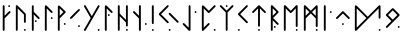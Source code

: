 SplineFontDB: 3.2
FontName: NeoFuthark
FullName: NeoFuthark
FamilyName: NeoFuthark
Weight: Regular
Copyright: Copyright (c) 2021, Caj Larsson
UComments: "2021-6-6: Created with FontForge (http://fontforge.org)"
Version: 001.000
ItalicAngle: 0
UnderlinePosition: -102
UnderlineWidth: 51
Ascent: 819
Descent: 205
InvalidEm: 0
LayerCount: 2
Layer: 0 0 "Back" 1
Layer: 1 0 "Fore" 0
XUID: [1021 993 1476599607 11257049]
FSType: 0
OS2Version: 0
OS2_WeightWidthSlopeOnly: 0
OS2_UseTypoMetrics: 1
CreationTime: 1622957551
ModificationTime: 1623046080
PfmFamily: 17
TTFWeight: 400
TTFWidth: 5
LineGap: 92
VLineGap: 0
OS2TypoAscent: 0
OS2TypoAOffset: 1
OS2TypoDescent: 0
OS2TypoDOffset: 1
OS2TypoLinegap: 92
OS2WinAscent: 0
OS2WinAOffset: 1
OS2WinDescent: 0
OS2WinDOffset: 1
HheadAscent: 0
HheadAOffset: 1
HheadDescent: 0
HheadDOffset: 1
OS2Vendor: 'PfEd'
MarkAttachClasses: 1
DEI: 91125
LangName: 1033
Encoding: Custom
Compacted: 1
UnicodeInterp: none
NameList: AGL For New Fonts
DisplaySize: -48
AntiAlias: 1
FitToEm: 0
WidthSeparation: 150
WinInfo: 0 17 20
BeginPrivate: 0
EndPrivate
TeXData: 1 0 0 346030 173015 115343 0 1048576 115343 783286 444596 497025 792723 393216 433062 380633 303038 157286 324010 404750 52429 2506097 1059062 262144
BeginChars: 26 26

StartChar: fehu
Encoding: 0 5792 0
Width: 329
VWidth: 0
Flags: W
HStem: 649 47<391.072 438.928>
VStem: 254 47<53.0716 364 431 695.928> 391 48<649.065 695.928>
LayerCount: 2
Fore
SplineSet
391 672 m 0
 391 685 402 696 415 696 c 0
 428 696 439 685 439 672 c 0
 439 659 428 649 415 649 c 0
 402 649 391 659 391 672 c 0
254 77 m 2
 254 189 l 1
 254 265 l 1
 254 339 l 1
 254 410 l 1
 254 483 l 1
 254 560 l 1
 254 672 l 2
 254 685 264 696 277 696 c 0
 288 696 301 685 301 672 c 2
 301 560 l 1
 301 483 l 1
 301 431 l 1
 410 540 l 2
 414 544 420 547 426 547 c 0
 432 547 439 544 443 540 c 0
 447 536 450 530 450 524 c 0
 450 518 447 511 443 507 c 2
 301 364 l 1
 301 339 l 1
 301 265 l 1
 301 189 l 1
 301 77 l 2
 301 64 290 53 277 53 c 0
 264 53 254 64 254 77 c 2
EndSplineSet
Validated: 1
EndChar

StartChar: uni16A0
Encoding: -1 5792 1
Width: 333
VWidth: 0
Flags: W
HStem: 665 48<210.214 258.803>
VStem: 70 48<54.2145 373 441 712.786> 210 49<665.18 712.786>
LayerCount: 2
Fore
SplineSet
210 688 m 0
 210 701 222 713 235 713 c 0
 248 713 259 701 259 688 c 0
 259 675 248 665 235 665 c 0
 222 665 210 675 210 688 c 0
70 79 m 2
 70 194 l 1
 70 271 l 1
 70 347 l 1
 70 420 l 1
 70 495 l 1
 70 573 l 1
 70 688 l 2
 70 701 80 713 93 713 c 0
 104 713 118 701 118 688 c 2
 118 573 l 1
 118 495 l 1
 118 441 l 1
 229 553 l 2
 233 557 240 560 246 560 c 0
 252 560 259 557 263 553 c 0
 267 549 270 543 270 537 c 0
 270 531 267 523 263 519 c 2
 118 373 l 1
 118 347 l 1
 118 271 l 1
 118 194 l 1
 118 79 l 2
 118 66 106 54 93 54 c 0
 80 54 70 66 70 79 c 2
EndSplineSet
Validated: 1
EndChar

StartChar: uruz
Encoding: 2 5794 2
Width: 401
VWidth: 0
Flags: W
HStem: 54 48<280.197 327.803>
VStem: 73 48<54.078 630> 280 48<54.078 101.935 258.072 493.868>
LayerCount: 2
Fore
SplineSet
280 79 m 0
 280 92 291 102 304 102 c 0
 317 102 328 92 328 79 c 0
 328 66 317 54 304 54 c 0
 291 54 280 66 280 79 c 0
73 79 m 2
 73 688 l 2
 73 700 83 713 95 713 c 0
 103 713 109 711 114 706 c 0
 183 637 252 568 321 499 c 0
 325 495 328 486 328 481 c 2
 328 282 l 2
 328 269 317 258 304 258 c 0
 291 258 280 269 280 282 c 0
 280 345 280 409 280 472 c 1
 258 494 238 513 216 535 c 0
 184 567 153 598 121 630 c 1
 121 79 l 2
 121 66 110 54 97 54 c 0
 84 54 73 66 73 79 c 2
EndSplineSet
Validated: 1
EndChar

StartChar: uni16A6
Encoding: 3 5798 3
Width: 330
VWidth: 0
Flags: W
HStem: 279 48<150.065 197.922>
VStem: 73 48<50.078 473 542 708.922> 150 48<279.197 326.803>
LayerCount: 2
Fore
SplineSet
173 327 m 0
 186 327 198 316 198 303 c 0
 198 290 186 279 173 279 c 0
 160 279 150 290 150 303 c 0
 150 316 160 327 173 327 c 0
97 709 m 0
 110 709 121 697 121 684 c 2
 121 569 l 1
 121 542 l 1
 266 396 l 2
 270 392 273 384 273 379 c 0
 273 374 271 365 267 361 c 1
 266 361 l 1
 262 357 255 354 250 354 c 0
 245 354 236 357 232 361 c 2
 121 473 l 1
 121 416 l 1
 121 343 l 1
 121 267 l 1
 121 189 l 1
 121 75 l 2
 121 62 110 50 97 50 c 0
 84 50 73 62 73 75 c 2
 73 189 l 1
 73 267 l 1
 73 343 l 1
 73 416 l 1
 73 490 l 1
 73 569 l 1
 73 684 l 2
 73 697 84 709 97 709 c 0
EndSplineSet
Validated: 1
EndChar

StartChar: uni16A8
Encoding: 4 5800 4
Width: 338
VWidth: 0
Flags: W
HStem: 359 49<225.214 272.82>
VStem: 73 48<54.078 630> 225 48<359.197 407.786>
LayerCount: 2
Fore
SplineSet
273 383 m 0
 273 370 263 359 250 359 c 0
 237 359 225 370 225 383 c 0
 225 396 237 408 250 408 c 0
 263 408 273 396 273 383 c 0
97 709 m 4
 108 709 116 703 121 699 c 6
 266 553 l 2
 270 549 273 541 273 536 c 0
 273 531 270 523 266 519 c 0
 262 515 255 512 250 512 c 0
 245 512 236 515 232 519 c 2
 121 630 l 1
 121 573 l 1
 121 495 l 1
 121 420 l 1
 121 347 l 1
 121 271 l 1
 121 194 l 1
 121 79 l 2
 121 66 110 54 97 54 c 0
 84 54 73 66 73 79 c 2
 73 194 l 1
 73 271 l 1
 73 347 l 1
 73 420 l 1
 73 495 l 1
 73 573 l 1
 73 687 l 6
 73 696 84 709 97 709 c 4
EndSplineSet
Validated: 1
EndChar

StartChar: uni16B1
Encoding: 5 5809 5
Width: 336
VWidth: 0
Flags: W
HStem: 212 49<225.214 272.82>
VStem: 73 48<60.0716 398.968 447 636 679.721 708.916> 225 48<212.214 260.803>
LayerCount: 2
Fore
SplineSet
121 636 m 1
 121 580 l 1
 121 501 l 1
 121 447 l 1
 215 542 l 1
 121 636 l 1
275 542 m 0
 275 535 271 529 266 524 c 0
 211 466 121 379 121 379 c 1
 121 353 l 1
 121 278 l 1
 121 199 l 1
 121 84 l 2
 121 71 110 60 97 60 c 0
 84 60 73 71 73 84 c 2
 73 199 l 1
 73 278 l 1
 73 353 l 1
 73 389 l 1
 73 426 l 1
 73 501 l 1
 73 580 l 1
 73 687 l 6
 73 696 84 709 97 709 c 4
 108 709 116 703 121 699 c 6
 121 699 212 615 266 559 c 0
 271 554 275 549 275 542 c 0
250 261 m 0
 263 261 273 250 273 237 c 0
 273 224 263 212 250 212 c 0
 237 212 225 224 225 237 c 0
 225 250 237 261 250 261 c 0
EndSplineSet
Validated: 1
EndChar

StartChar: uni16B2
Encoding: 6 5810 6
Width: 368
VWidth: 0
Flags: W
HStem: 153 48<257.197 304.82>
VStem: 257 48<153.18 200.922>
LayerCount: 2
Fore
SplineSet
281 201 m 2
 282 201 l 2
 295 201 305 189 305 176 c 0
 305 163 295 153 282 153 c 0
 269 153 257 163 257 176 c 0
 257 189 268 201 281 201 c 2
281 614 m 0
 286 614 294 611 298 607 c 0
 303 602 305 597 305 591 c 0
 305 585 303 578 298 573 c 2
 217 493 l 1
 162 436 l 1
 109 383 l 1
 91 367 l 2
 86 362 81 359 75 359 c 0
 69 359 62 362 57 367 c 0
 52 372 50 378 50 384 c 0
 50 390 52 395 57 400 c 2
 74 418 l 1
 127 471 l 1
 183 526 l 1
 264 607 l 2
 268 611 276 614 281 614 c 0
EndSplineSet
Validated: 1
EndChar

StartChar: uni16B7
Encoding: 7 5815 7
Width: 513
VWidth: 0
Flags: W
HStem: 54 49<402.197 450.786>
VStem: 402 49<54.2145 102.803>
LayerCount: 2
Fore
SplineSet
426 103 m 0
 439 103 451 92 451 79 c 0
 451 66 439 54 426 54 c 0
 413 54 402 66 402 79 c 0
 402 92 413 103 426 103 c 0
75 713 m 0
 83 713 91 707 95 700 c 2
 130 640 l 1
 153 601 l 1
 191 534 l 1
 251 432 l 1
 309 534 l 1
 348 601 l 1
 371 640 l 1
 406 700 l 2
 410 707 418 713 426 713 c 0
 429 713 435 712 438 710 c 0
 446 706 451 696 451 688 c 0
 451 684 449 681 447 677 c 2
 413 616 l 1
 390 578 l 1
 355 517 l 1
 350 509 l 1
 316 449 l 1
 279 384 l 1
 251 335 l 1
 243 322 l 1
 205 256 l 1
 197 242 l 1
 191 234 l 1
 165 187 l 1
 153 166 l 1
 130 127 l 1
 95 67 l 2
 91 59 83 54 75 54 c 0
 71 54 66 56 62 58 c 0
 54 62 50 71 50 79 c 0
 50 83 51 87 53 91 c 2
 88 152 l 1
 111 190 l 1
 151 258 l 1
 222 384 l 1
 151 509 l 1
 111 578 l 1
 88 616 l 1
 53 677 l 2
 51 681 50 684 50 688 c 0
 50 696 54 706 62 710 c 0
 65 712 72 713 75 713 c 0
EndSplineSet
Validated: 1
EndChar

StartChar: uni16B9
Encoding: 8 5817 8
Width: 331
VWidth: 0
Flags: W
HStem: 435 48<150.18 197.786>
VStem: 73 48<54.078 630> 150 48<435.214 482.82>
LayerCount: 2
Fore
SplineSet
173 483 m 0
 186 483 198 473 198 460 c 0
 198 447 186 435 173 435 c 0
 160 435 150 447 150 460 c 0
 150 473 160 483 173 483 c 0
73 687 m 2
 73 696 84 709 97 709 c 0
 108 709 116 703 121 699 c 2
 266 553 l 2
 270 549 273 541 273 536 c 0
 273 531 271 523 267 519 c 1
 266 519 l 1
 262 515 255 512 250 512 c 0
 245 512 236 515 232 519 c 2
 121 630 l 1
 121 573 l 1
 121 496 l 1
 121 420 l 1
 121 347 l 1
 121 272 l 1
 121 194 l 1
 121 79 l 2
 121 66 110 54 97 54 c 0
 84 54 73 66 73 79 c 2
 73 194 l 1
 73 272 l 1
 73 347 l 1
 73 420 l 1
 73 496 l 1
 73 573 l 1
 73 687 l 2
EndSplineSet
Validated: 1
EndChar

StartChar: uni16BA
Encoding: 9 5818 9
Width: 407
VWidth: 0
Flags: W
HStem: 54 48<280.197 327.803>
VStem: 73 48<54.078 429 498 712.928> 280 48<54.078 101.935 166.072 270 339 712.922>
LayerCount: 2
Fore
SplineSet
303 102 m 2
 304 102 l 2
 317 102 328 92 328 79 c 0
 328 66 317 54 304 54 c 0
 291 54 280 66 280 79 c 0
 280 92 290 102 303 102 c 2
97 713 m 0
 110 713 121 702 121 689 c 2
 121 574 l 1
 121 498 l 1
 131 487 l 1
 184 434 l 1
 240 379 l 1
 280 339 l 1
 280 439 l 1
 280 688 l 2
 280 701 291 713 304 713 c 0
 317 713 328 701 328 688 c 2
 328 439 l 1
 328 190 l 2
 328 177 317 166 304 166 c 0
 291 166 280 177 280 190 c 2
 280 270 l 1
 206 344 l 1
 150 400 l 1
 121 429 l 1
 121 420 l 1
 121 348 l 1
 121 272 l 1
 121 194 l 1
 121 79 l 2
 121 66 110 54 97 54 c 0
 84 54 73 66 73 79 c 2
 73 194 l 1
 73 272 l 1
 73 348 l 1
 73 420 l 1
 73 496 l 1
 73 574 l 1
 73 689 l 2
 73 702 84 713 97 713 c 0
EndSplineSet
Validated: 1
EndChar

StartChar: uni16BE
Encoding: 10 5822 10
Width: 455
VWidth: 0
Flags: WO
HStem: 206 49<356.197 403.803>
VStem: 203 49<54.0716 373 441 712.786> 356 48<206.072 254.922>
LayerCount: 2
Fore
SplineSet
380 255 m 0
 393 255 404 243 404 230 c 0
 404 217 393 206 380 206 c 0
 367 206 356 217 356 230 c 0
 356 243 367 255 380 255 c 0
227 713 m 0
 240 713 252 701 252 688 c 2
 252 573 l 1
 252 495 l 1
 252 419 l 1
 252 347 l 1
 252 272 l 1
 252 193 l 1
 252 78 l 2
 252 65 241 54 228 54 c 2
 227 54 l 2
 214 54 203 65 203 78 c 2
 203 193 l 1
 203 272 l 1
 203 347 l 1
 203 373 l 1
 58 518 l 2
 54 522 51 530 51 536 c 0
 51 542 54 549 58 553 c 0
 62 557 69 560 75 560 c 0
 81 560 88 557 92 553 c 2
 203 441 l 1
 203 495 l 1
 203 573 l 1
 203 688 l 2
 203 701 214 713 227 713 c 0
EndSplineSet
Validated: 1
EndChar

StartChar: uni16C1
Encoding: 11 5825 11
Width: 200
VWidth: 0
Flags: W
HStem: 54 49<73.1971 121.786>
VStem: 73 49<54.2145 102.803 229.214 712.786>
LayerCount: 2
Fore
SplineSet
97 103 m 0
 110 103 122 92 122 79 c 0
 122 66 110 54 97 54 c 0
 84 54 73 66 73 79 c 0
 73 92 84 103 97 103 c 0
97 713 m 0
 110 713 122 701 122 688 c 2
 122 509 l 1
 122 433 l 1
 122 254 l 2
 122 241 110 229 97 229 c 0
 84 229 73 241 73 254 c 2
 73 433 l 1
 73 509 l 1
 73 688 l 2
 73 701 84 713 97 713 c 0
EndSplineSet
Validated: 1
EndChar

StartChar: uni16C3
Encoding: 12 5827 12
Width: 612
VWidth: 0
Flags: W
HStem: 54 48<299.214 347.803>
VStem: 299 49<54.2145 101.82>
LayerCount: 2
Fore
SplineSet
324 102 m 4
 337 102 348 92 348 79 c 4
 348 66 337 54 324 54 c 4
 311 54 299 66 299 79 c 4
 299 92 311 102 324 102 c 4
324 517 m 4
 329 517 337 514 341 510 c 6
 422 428 l 5
 477 373 l 5
 530 319 l 5
 548 303 l 6
 552 299 555 292 555 286 c 4
 555 280 552 272 548 268 c 4
 544 264 536 261 530 261 c 4
 524 261 517 264 513 268 c 6
 497 286 l 5
 443 339 l 5
 387 394 l 5
 306 475 l 6
 302 479 299 487 299 493 c 4
 299 499 302 506 306 510 c 4
 310 514 319 517 324 517 c 4
276 713 m 4
 281 713 289 710 293 706 c 4
 297 702 300 694 300 688 c 4
 300 682 297 676 293 672 c 6
 212 590 l 5
 157 535 l 5
 103 481 l 5
 157 428 l 5
 212 373 l 5
 293 292 l 6
 297 288 300 280 300 274 c 4
 300 268 297 261 293 257 c 4
 289 253 282 250 276 250 c 4
 270 250 263 253 259 257 c 6
 178 338 l 5
 122 394 l 5
 69 447 l 5
 52 464 l 6
 48 468 45 475 45 481 c 4
 45 487 48 495 52 499 c 6
 69 516 l 5
 122 569 l 5
 178 625 l 5
 259 706 l 6
 263 710 271 713 276 713 c 4
EndSplineSet
Validated: 1
EndChar

StartChar: uni16C7
Encoding: 13 5831 13
Width: 452
VWidth: 0
Flags: W
HStem: 512 48<348.078 395.935>
VStem: 196 48<137 712.922> 348 48<512.197 559.803>
LayerCount: 2
Fore
SplineSet
373 560 m 4
 386 560 396 549 396 536 c 4
 396 523 386 512 373 512 c 4
 360 512 348 523 348 536 c 4
 348 549 360 560 373 560 c 4
198 61 m 6
 50 214 l 6
 46 218 43 226 43 231 c 4
 43 236 46 244 50 248 c 4
 54 252 63 255 68 255 c 4
 73 255 80 252 84 248 c 6
 196 137 l 5
 196 194 l 5
 196 272 l 5
 196 347 l 5
 196 420 l 5
 196 496 l 5
 196 573 l 5
 196 688 l 6
 196 701 207 713 220 713 c 4
 233 713 244 701 244 688 c 6
 244 573 l 5
 244 496 l 5
 244 420 l 5
 244 347 l 5
 244 272 l 5
 244 194 l 5
 244 79 l 6
 244 70 235 55 222 54 c 4
 211 53 203 56 198 61 c 6
EndSplineSet
Validated: 1
EndChar

StartChar: uni16C8
Encoding: 14 5832 14
Width: 489
VWidth: 0
Flags: W
HStem: 55 48<378.072 425.928>
VStem: 73 48<137 631> 378 48<55.0716 102.928>
LayerCount: 2
Fore
SplineSet
402 103 m 0
 415 103 426 92 426 79 c 0
 426 66 415 55 402 55 c 0
 389 55 378 66 378 79 c 0
 378 92 389 103 402 103 c 0
73 79 m 0
 73 123 73 194 73 194 c 1
 73 272 l 1
 73 347 l 1
 73 420 l 1
 73 496 l 1
 73 574 l 1
 73 687 l 6
 73 696 84 709 97 709 c 4
 108 709 116 704 121 699 c 6
 250 570 l 1
 385 706 l 2
 389 710 397 713 402 713 c 0
 407 713 416 710 420 706 c 0
 424 702 427 694 427 689 c 0
 427 684 424 676 420 672 c 2
 420 672 327 579 267 519 c 0
 261 514 255 512 250 512 c 0
 245 512 238 514 232 519 c 2
 121 631 l 1
 121 574 l 1
 121 496 l 1
 121 420 l 1
 121 347 l 1
 121 272 l 1
 121 194 l 1
 121 137 l 1
 232 249 l 2
 236 253 245 256 250 256 c 0
 255 256 262 253 266 249 c 1
 267 249 l 1
 271 245 273 236 273 231 c 0
 273 226 270 218 266 214 c 2
 266 214 173 120 114 61 c 0
 107 54 93 54 86 57 c 0
 80 59 73 68 73 79 c 0
EndSplineSet
Validated: 1
EndChar

StartChar: uni16C9
Encoding: 15 5833 15
Width: 452
VWidth: 0
Flags: W
HStem: 665 48<198.072 245.928>
VStem: 198 48<54.0716 527 665.072 712.928>
LayerCount: 2
Fore
SplineSet
221 713 m 2
 222 713 l 2
 235 713 246 702 246 689 c 0
 246 676 235 665 222 665 c 0
 209 665 198 676 198 689 c 0
 198 702 208 713 221 713 c 2
198 527 m 1
 53 672 l 2
 49 676 46 684 46 689 c 0
 46 694 49 702 53 706 c 0
 57 710 65 713 70 713 c 0
 75 713 83 710 87 706 c 2
 222 571 l 1
 356 706 l 2
 360 710 369 713 374 713 c 0
 379 713 386 710 390 706 c 0
 394 702 397 694 397 689 c 0
 397 684 394 676 390 672 c 2
 246 527 l 1
 246 270 l 1
 246 193 l 1
 246 78 l 2
 246 65 235 54 222 54 c 0
 209 54 198 65 198 78 c 2
 198 193 l 1
 198 270 l 1
 198 527 l 1
EndSplineSet
Validated: 1
EndChar

StartChar: uni16CA
Encoding: 16 5834 16
Width: 366
VWidth: 0
Flags: W
HStem: 54 48<49.2145 96.8202>
VStem: 49 48<54.2145 101.82>
LayerCount: 2
Fore
SplineSet
74 102 m 0
 87 102 97 92 97 79 c 0
 97 66 87 54 74 54 c 0
 61 54 49 66 49 79 c 0
 49 92 61 102 74 102 c 0
280 713 m 2
 281 713 l 2
 286 713 293 710 297 706 c 0
 301 702 304 694 304 688 c 0
 304 682 301 676 297 672 c 2
 216 590 l 1
 161 535 l 1
 108 481 l 1
 161 428 l 1
 216 373 l 1
 297 292 l 2
 301 288 304 280 304 274 c 0
 304 268 301 261 297 257 c 0
 293 253 286 250 280 250 c 0
 274 250 267 253 263 257 c 2
 182 338 l 1
 126 394 l 1
 73 447 l 1
 56 464 l 2
 52 468 49 476 49 481 c 0
 49 487 52 495 56 499 c 2
 73 516 l 1
 126 569 l 1
 182 625 l 1
 263 706 l 2
 267 710 275 713 280 713 c 2
EndSplineSet
Validated: 1
EndChar

StartChar: uni16CF
Encoding: 17 5839 17
Width: 465
VWidth: 0
Flags: W
HStem: 54 49<206.197 253.803>
VStem: 206 48<54.078 102.928 162.065 631>
LayerCount: 2
Fore
SplineSet
230 103 m 0
 243 103 254 92 254 79 c 0
 254 66 243 54 230 54 c 0
 217 54 206 66 206 79 c 0
 206 92 217 103 230 103 c 0
254 698 m 0
 315 637 400 553 400 553 c 2
 403 550 408 542 408 537 c 0
 408 532 404 523 400 519 c 0
 396 515 388 512 383 512 c 0
 378 512 370 515 366 519 c 2
 254 631 l 1
 254 379 l 1
 254 300 l 1
 254 185 l 2
 254 172 243 162 230 162 c 0
 217 162 206 172 206 185 c 2
 206 300 l 1
 206 379 l 1
 206 631 l 1
 94 519 l 2
 90 515 83 512 78 512 c 0
 73 512 64 515 60 519 c 0
 56 523 53 532 53 537 c 0
 53 542 56 549 60 553 c 2
 60 553 149 641 206 698 c 0
 214 706 221 712 230 712 c 0
 239 712 247 705 254 698 c 0
EndSplineSet
Validated: 1
EndChar

StartChar: uni16D2
Encoding: 18 5842 18
Width: 335
VWidth: 0
Flags: W
HStem: 130 48<150.065 197.922>
VStem: 73 48<54.078 325 441 630> 150 48<130.197 177.803>
LayerCount: 2
Fore
SplineSet
121 630 m 1
 121 573 l 1
 121 496 l 1
 121 441 l 1
 215 536 l 1
 121 630 l 1
173 178 m 0
 186 178 198 167 198 154 c 0
 198 141 186 130 173 130 c 0
 160 130 150 141 150 154 c 0
 150 167 160 178 173 178 c 0
97 713 m 0
 103 713 111 709 115 705 c 2
 265 554 l 1
 267 553 l 2
 271 549 273 541 273 536 c 0
 273 531 271 523 267 519 c 2
 266 518 l 1
 131 383 l 1
 267 248 l 2
 271 244 273 235 273 230 c 0
 273 225 271 217 267 213 c 0
 263 209 255 206 250 206 c 0
 245 206 236 209 232 213 c 2
 121 325 l 1
 121 272 l 1
 121 194 l 1
 121 79 l 2
 121 66 110 54 97 54 c 0
 84 54 73 66 73 79 c 2
 73 194 l 1
 73 272 l 1
 73 347 l 1
 73 420 l 1
 73 496 l 1
 73 573 l 1
 73 688 l 1
 73 689 l 2
 73 702 84 713 97 713 c 0
EndSplineSet
Validated: 1
EndChar

StartChar: uni16D6
Encoding: 19 5846 19
Width: 505
VWidth: 0
Flags: W
HStem: 54 48<378.197 425.803>
VStem: 73 48<53.078 630> 378 48<54.078 101.935 153.065 630>
LayerCount: 2
Fore
SplineSet
402 102 m 0
 415 102 426 92 426 79 c 0
 426 66 415 54 402 54 c 0
 389 54 378 66 378 79 c 0
 378 92 389 102 402 102 c 0
427 690 m 2
 426 573 l 1
 426 517 l 1
 426 495 l 1
 426 445 l 1
 426 419 l 1
 426 370 l 1
 426 347 l 1
 426 291 l 1
 426 271 l 1
 426 176 l 2
 426 163 415 153 402 153 c 0
 389 153 378 163 378 176 c 2
 378 194 l 1
 378 271 l 1
 378 291 l 1
 378 347 l 1
 378 370 l 1
 378 419 l 1
 378 445 l 1
 378 495 l 1
 378 517 l 1
 378 573 l 1
 378 593 l 1
 378 630 l 1
 268 519 l 1
 266 518 l 2
 262 514 255 511 250 511 c 0
 245 511 236 514 232 518 c 2
 121 630 l 1
 121 573 l 1
 121 495 l 1
 121 419 l 1
 121 347 l 1
 121 271 l 1
 121 193 l 1
 121 78 l 2
 121 65 110 53 97 53 c 0
 84 53 73 65 73 78 c 2
 73 193 l 1
 73 271 l 1
 73 347 l 1
 73 419 l 1
 73 495 l 1
 73 573 l 1
 73 689 l 1
 73 690 l 2
 73 702 85 712 97 712 c 0
 103 712 111 709 115 705 c 2
 250 569 l 1
 385 705 l 2
 391 711 402 714 408 712 c 0
 412 711 427 705 427 690 c 2
EndSplineSet
Validated: 1
EndChar

StartChar: uni16D7
Encoding: 20 5847 20
Width: 506
VWidth: 0
Flags: W
HStem: 54 49<378.197 426.786>
VStem: 73 48<54.078 374 441 630> 378 49<54.2145 102.803 154.18 374 440 630>
LayerCount: 2
Fore
SplineSet
120 630 m 1
 120 573 l 1
 120 495 l 1
 120 441 l 1
 215 537 l 1
 120 630 l 1
377 630 m 1
 283 536 l 1
 377 440 l 1
 377 445 l 1
 377 495 l 1
 377 517 l 1
 377 573 l 1
 377 593 l 1
 377 630 l 1
402 103 m 0
 415 103 427 92 427 79 c 0
 427 66 415 54 402 54 c 0
 389 54 378 66 378 79 c 0
 378 92 389 103 402 103 c 0
385 703 m 2
 394 712 405 712 408 711 c 0
 413 710 427 702 427 689 c 2
 427 574 l 1
 427 518 l 1
 427 496 l 1
 427 446 l 1
 427 420 l 1
 427 371 l 1
 427 348 l 1
 427 292 l 1
 427 272 l 1
 427 177 l 2
 427 164 415 154 402 154 c 0
 389 154 378 164 378 177 c 2
 378 195 l 1
 378 272 l 1
 378 292 l 1
 378 348 l 1
 378 371 l 1
 378 374 l 1
 250 502 l 1
 121 374 l 1
 121 348 l 1
 121 272 l 1
 121 194 l 1
 121 79 l 2
 121 66 110 54 97 54 c 0
 84 54 73 66 73 79 c 2
 73 194 l 1
 73 272 l 1
 73 348 l 1
 73 382 l 1
 73 383 l 1
 73 385 l 1
 73 420 l 1
 73 496 l 1
 73 574 l 1
 73 688 l 1
 73 689 l 2
 73 702 84 713 97 713 c 0
 103 713 111 710 115 706 c 2
 250 570 l 1
 385 703 l 2
EndSplineSet
Validated: 1
EndChar

StartChar: uni16DA
Encoding: 21 5850 21
Width: 329
VWidth: 0
Flags: W
HStem: 512 48<225.078 272.935>
VStem: 73 48<54.078 712.922> 225 48<512.197 559.803>
LayerCount: 2
Fore
SplineSet
250 560 m 0
 263 560 273 549 273 536 c 0
 273 523 263 512 250 512 c 0
 237 512 225 523 225 536 c 0
 225 549 237 560 250 560 c 0
97 713 m 0
 110 713 121 701 121 688 c 2
 121 573 l 1
 121 496 l 1
 121 420 l 1
 121 347 l 1
 121 272 l 1
 121 194 l 1
 121 79 l 2
 121 66 110 54 97 54 c 0
 84 54 73 66 73 79 c 2
 73 194 l 1
 73 272 l 1
 73 347 l 1
 73 420 l 1
 73 496 l 1
 73 573 l 1
 73 688 l 2
 73 701 84 713 97 713 c 0
EndSplineSet
Validated: 1
EndChar

StartChar: uni16DC
Encoding: 22 5852 22
Width: 466
VWidth: 0
Flags: W
HStem: 206 48<204.072 251.928>
VStem: 204 48<206.072 253.928>
LayerCount: 2
Fore
SplineSet
228 254 m 0
 241 254 252 243 252 230 c 0
 252 217 241 206 228 206 c 0
 215 206 204 217 204 230 c 0
 204 243 215 254 228 254 c 0
228 560 m 0
 233 560 241 557 245 553 c 2
 247 551 l 1
 398 400 l 6
 402 396 404 388 404 383 c 4
 404 378 402 370 398 366 c 4
 394 362 386 358 381 358 c 0
 376 358 368 362 364 366 c 2
 228 501 l 1
 92 366 l 2
 88 362 81 358 76 358 c 0
 71 358 62 362 58 366 c 0
 54 370 51 378 51 383 c 0
 51 388 54 396 58 400 c 2
 211 553 l 2
 215 557 223 560 228 560 c 0
EndSplineSet
Validated: 1
EndChar

StartChar: uni16DE
Encoding: 23 5854 23
Width: 808
VWidth: 0
Flags: W
HStem: 54 48<682.214 729.82>
VStem: 73 48<137 630> 682 48<54.2145 101.82 365.197 630>
LayerCount: 2
Fore
SplineSet
707 102 m 0
 720 102 730 92 730 79 c 0
 730 66 720 54 707 54 c 0
 694 54 682 66 682 79 c 0
 682 92 694 102 707 102 c 0
121 630 m 1
 121 573 l 1
 121 495 l 1
 121 419 l 1
 121 347 l 1
 121 271 l 1
 121 194 l 1
 121 137 l 1
 242 258 l 1
 256 271 l 1
 324 339 l 1
 368 383 l 1
 256 495 l 1
 121 630 l 1
121 699 m 2
 290 529 l 1
 401 418 l 1
 413 428 l 1
 432 447 l 1
 483 499 l 1
 513 528 l 1
 537 552 l 1
 592 607 l 1
 673 689 l 1
 688 703 l 2
 692 708 701 712 707 712 c 0
 720 712 730 701 730 688 c 2
 730 389 l 2
 730 376 720 365 707 365 c 0
 694 365 682 376 682 389 c 2
 682 630 l 1
 626 573 l 1
 570 518 l 1
 547 495 l 1
 517 465 l 1
 466 414 l 1
 455 402 l 1
 413 360 l 1
 401 349 l 1
 357 305 l 1
 346 294 l 1
 290 238 l 1
 276 223 l 1
 114 61 l 2
 107 56 102 54 96 54 c 0
 91 54 86 56 82 58 c 0
 76 62 73 72 73 79 c 2
 73 194 l 1
 73 271 l 1
 73 347 l 1
 73 419 l 1
 73 495 l 1
 73 573 l 1
 73 687 l 2
 73 696 84 709 97 709 c 0
 108 709 116 704 121 699 c 2
EndSplineSet
Validated: 1
EndChar

StartChar: uni16DF
Encoding: 24 5855 24
Width: 463
VWidth: 0
Flags: W
HStem: 130 48<352.078 399.935>
VStem: 352 48<130.197 177.803>
LayerCount: 2
Fore
SplineSet
224 578 m 1
 105 459 l 1
 224 341 l 1
 342 459 l 1
 224 578 l 1
394 476 m 2
 399 472 400 464 400 459 c 0
 400 454 398 445 394 441 c 2
 243 291 l 1
 242 290 l 1
 241 290 l 1
 241 289 l 1
 88 136 l 2
 84 132 77 129 72 129 c 0
 67 129 58 132 54 136 c 0
 50 140 47 149 47 154 c 0
 47 159 50 167 54 171 c 2
 189 306 l 1
 54 442 l 2
 50 446 47 454 47 459 c 2
 47 460 l 2
 47 465 50 472 54 476 c 2
 207 629 l 2
 211 633 219 636 224 636 c 0
 229 636 237 633 241 629 c 2
 243 628 l 1
 394 476 l 2
377 178 m 0
 390 178 400 167 400 154 c 0
 400 141 390 130 377 130 c 0
 364 130 352 141 352 154 c 0
 352 167 364 178 377 178 c 0
EndSplineSet
Validated: 1
EndChar

StartChar: glyph34
Encoding: -1 122 25
Width: 150
VWidth: 0
Flags: W
LayerCount: 2
Fore
Validated: 1
EndChar
EndChars
EndSplineFont
